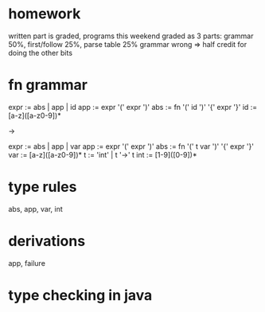 * homework

  written part is graded, programs this weekend
  graded as 3 parts: grammar 50%, first/follow 25%, parse table 25%
  grammar wrong => half credit for doing the other bits

* fn grammar

   expr := abs | app | id
   app  := expr '(' expr ')'
   abs  := fn '(' id ')' '{' expr '}'
   id   := [a-z]([a-z0-9])*

   ->

   expr := abs | app | var
   app  := expr '(' expr ')'
   abs  := fn '(' t var ')' '{' expr '}'
   var  := [a-z]([a-z0-9])*
   t    := 'int' | t '->' t
   int  := [1-9]([0-9])*

* type rules

  abs, app, var, int

* derivations

  app, failure

* type checking in java
